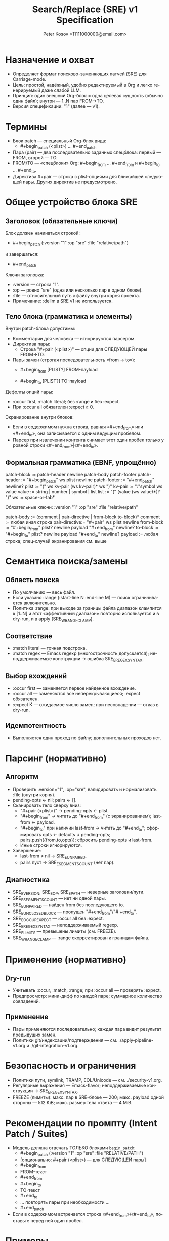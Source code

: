 #+title: Search/Replace (SRE) v1 Specification
#+author: Peter Kosov <11111000000@email.com>
#+language: ru
#+options: toc:2 num:t
#+property: header-args :results silent

* Назначение и охват
- Определяет формат поисково-заменяющих патчей (SRE) для Carriage-mode.
- Цель: простой, надёжный, удобно редактируемый в Org и легко генерируемый даже слабой LLM.
- Принцип: один внешний Org-блок = одна целевая сущность (обычно один файл); внутри — 1..N пар FROM→TO.
- Версия спецификации: "1" (далее — v1).

* Термины
- Блок patch — специальный Org-блок вида:
  - #+begin_patch (<plist>) ... #+end_patch
- Пара (pair) — два последовательно заданных спецблока: первый — FROM, второй — TO.
- FROM/TO — «спецблоки» Org: #+begin_from … #+end_from и #+begin_to … #+end_to.
- Директива #+pair — строка с plist-опциями для ближайшей следующей пары. Других директив не предусмотрено.

* Общее устройство блока SRE
** Заголовок (обязательные ключи)
Блок должен начинаться строкой:
- #+begin_patch (:version "1" :op "sre" :file "relative/path")
и завершаться:
- #+end_patch

Ключи заголовка:
- :version — строка "1".
- :op — ровно "sre" (одна или несколько пар в одном блоке).
- :file — относительный путь к файлу внутри корня проекта.
- Примечание: :delim в SRE v1 не используется.

** Тело блока (грамматика и элементы)
Внутри patch-блока допустимы:
- Комментарии для человека — игнорируются парсером.
- Директива пары:
  - Строка "#+pair (<plist>)" — опции для СЛЕДУЮЩЕЙ пары FROM→TO.
- Пары замен (строгая последовательность «from → to»):
  - #+begin_from [PLIST?]
    FROM-пayload
    #+end_from
  - #+begin_to [PLIST?]
    TO-пayload
    #+end_to

Дефолты опций пары:
- :occur first, :match literal; без :range и без :expect.
- При :occur all обязателен :expect ≥ 0.

Экранирование внутри блоков:
- Если в содержимом нужна строка, равная «#+end_from» или «#+end_to», она записывается с одним ведущим пробелом.
- Парсер при извлечении контента снимает этот один пробел только у ровной строки «#+end_from»|«#+end_to».

** Формальная грамматика (EBNF, упрощённо)
patch-block   := patch-header newline patch-body patch-footer
patch-header  := "#+begin_patch" ws plist newline
patch-footer  := "#+end_patch" newline?
plist         := "(" ws kv-pair (ws kv-pair)* ws ")"
kv-pair       := ":"symbol ws value
value         := string | number | symbol | list
list          := "(" (value (ws value)*)? ")"
ws            := space-or-tab*

Обязательные ключи:
  :version "1"
  :op "sre"
  :file "relative/path"

patch-body    := (comment | pair-directive | from-block to-block)*
comment       := любая иная строка
pair-directive:= "#+pair" ws plist newline
from-block    := "#+begin_from" plist? newline payload "#+end_from" newline?
to-block      := "#+begin_to"   plist? newline payload "#+end_to"   newline?
payload       := любая строка; спец-случай экранирования см. выше

* Семантика поиска/замены
** Область поиска
- По умолчанию — весь файл.
- Если указано :range (:start-line N :end-line M) — поиск ограничивается включительно.
- Политика :range: при выходе за границы файла диапазон клампится к [1..N] и этот «эффективный диапазон» повторно используется и в dry-run, и в apply (SRE_W_RANGE_CLAMP).

** Соответствие
- :match literal — точная подстрока.
- :match regex — Emacs regexp (многострочность допускается); неподдерживаемые конструкции → ошибка SRE_E_REGEX_SYNTAX.

** Выбор вхождений
- :occur first — заменяется первое найденное вхождение.
- :occur all — заменяются все неперекрывающиеся; :expect обязателен.
- :expect K — ожидаемое число замен; при несовпадении — отказ в dry-run.

** Идемпотентность
- Выполняется один проход по файлу; дополнительных проходов нет.

* Парсинг (нормативно)
** Алгоритм
- Проверить :version="1", :op="sre", валидировать и нормализовать :file (внутри корня).
- pending-opts ← nil; pairs ← [].
- Сканировать тело сверху вниз:
  - "#+pair (<plist>)" → pending-opts ← plist.
  - "#+begin_from" → читать до "#+end_from" (с экранированием); last-from ← payload.
  - "#+begin_to" при наличии last-from → читать до "#+end_to"; сформировать opts ← defaults ∪ pending-opts; pairs.push({from,to,opts}); сбросить pending-opts и last-from.
  - Иные строки игнорируются.
- Завершение:
  - last-from ≠ nil → SRE_E_UNPAIRED.
  - pairs пуст → SRE_E_SEGMENTS_COUNT (нет пар).

** Диагностика
- SRE_E_VERSION, SRE_E_OP, SRE_E_PATH — неверные заголовки/пути.
- SRE_E_SEGMENTS_COUNT — нет ни одной пары.
- SRE_E_UNPAIRED — найден from без последующего to.
- SRE_E_UNCLOSED_BLOCK — пропущен "#+end_from"/"# +end_to".
- SRE_E_OCCUR_EXPECT — :occur all без :expect.
- SRE_E_REGEX_SYNTAX — неподдерживаемый regexp.
- SRE_E_LIMITS — превышены лимиты (см. FREEZE).
- SRE_W_RANGE_CLAMP — :range скорректирован к границам файла.

* Применение (нормативно)
** Dry-run
- Учитывать :occur, :match, :range; при :occur all — проверять :expect.
- Предпросмотр: мини-дифф по каждой паре; суммарное количество совпадений.

** Применение
- Пары применяются последовательно; каждая пара видит результат предыдущих замен.
- Политики git/индексации/подтверждения — см. ./apply-pipeline-v1.org и ./git-integration-v1.org.

* Безопасность и ограничения
- Политики пути, symlink, TRAMP, EOL/Unicode — см. ./security-v1.org.
- Регулярные выражения — Emacs-flavor; неподдерживаемые конструкции → SRE_E_REGEX_SYNTAX.
- FREEZE (лимиты): макс. пар в SRE-блоке — 200; макс. payload одной стороны — 512 KiB; макс. размер тела ответа — 4 MiB.

* Рекомендации по промпту (Intent Patch / Suites)
- Модель должна отвечать ТОЛЬКО блоками =begin_patch=:
  - #+begin_patch (:version "1" :op "sre" :file "RELATIVE/PATH")
  - [опционально: #+pair (<plist>) — для СЛЕДУЮЩЕЙ пары]
  - #+begin_from
  - FROM-текст
  - #+end_from
  - #+begin_to
  - TO-текст
  - #+end_to
  - … повторять пары при необходимости …
  - #+end_patch
- Если в содержимом встречается строка «#+end_from»/«#+end_to», поставьте перед ней один пробел.

* Примеры
** Одна пара (дефолтные опции)
#+begin_patch (:version "1" :op "sre" :file "src/foo.el")
#+begin_from
(defun foo
#+end_from
#+begin_to
(defun foo-v2
#+end_to
#+end_patch

** Несколько пар с опциями
#+begin_patch (:version "1" :op "sre" :file "src/app.py")
#+pair (:occur first)
#+begin_from
LOGGER.info(
#+end_from
#+begin_to
LOGGER.debug(
#+end_to

#+pair (:occur all :expect 3 :match regex)
#+begin_from
\btimeout\s/=\s*30\b
#+end_from
#+begin_to
timeout=60
#+end_to
#+end_patch

** Диапазон строк (:range) и экранирование концов блоков
#+begin_patch (:version "1" :op "sre" :file "docs/guide.org")
#+pair (:range (:start-line 10 :end-line 20))
#+begin_from
  #+end_from
#+end_from
#+begin_to
  #+end_to
#+end_to
#+end_patch
; Парсер снимет один ведущий пробел у ровной строки "#+end_from"/"# +end_to" в содержимом.

* Архитектурные принципы
- Один блок — один файл; внутри — 1..N пар «begin_from → begin_to».
- Жёсткая парность: всегда from→to; любые отклонения — явные ошибки.
- Никакого DELIM в SRE v1 (DELIM остаётся для create).
- Детерминированный разбор без вложенных структур; #+pair влияет только на следующую пару.

* Инварианты и контракты
- Минимум одна пара FROM→TO.
- :occur all → :expect обязателен.
- Комментарии и произвольные строки между парами не влияют на семантику.
- Парсер не модифицирует содержимое; apply выполняет замену последовательно.

* План внедрения
- Шаг 1 (этот документ): зафиксировать SRE v1 с begin_from/begin_to; убрать DELIM из SRE; дописать экранирование.
- Шаг 2 (спеки): обновить registry/index/pipeline/checklist/errors на однозначный 'sre без 'sre-batch и без DELIM в SRE.
- Шаг 3 (код): 
  - lisp/ops/carriage-op-sre.el — парсер на begin_from/begin_to; удалить зависимость от :delim и 'sre-batch; dry-run/apply без изменений семантики.
  - lisp/carriage-suite.el — убрать 'sre-batch из таблиц Suite.
  - lisp/carriage-parser.el — санитайзер не должен требовать :delim для SRE; убрать ресинхронизацию DELIM для SRE.
  - lisp/carriage-report.el — Ediff-симуляция SRE без изменений (уже работает на :pairs).
  - lisp/carriage-sre-core.el — удалить утилиты ресинхронизации DELIM (если они используются только SRE).
- Шаг 4 (prompt): убедиться, что prompt-фрагмент SRE использует begin_from/begin_to (см. prompt-profiles-v1.org).
- Шаг 5 (тесты): дополнить ERT кейсами экранирования "#+end_from"/"# +end_to", пределами лимитов и ошибками UNPAIRED/UNCLOSED.

* Имя спец-блока
- Источник истины по имени спец-блока: см. ./parser-registry-v1.org.
#+end_src



